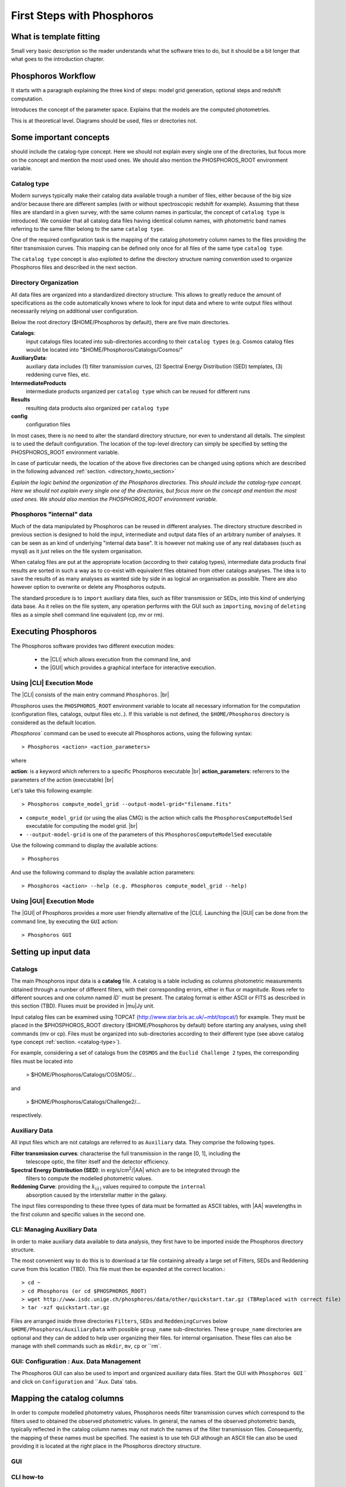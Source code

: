 
***************************
First Steps with Phosphoros
***************************

What is template fitting
========================

Small very basic description so the reader understands what the software tries
to do, but it should be a bit longer that what goes to the introduction chapter.

Phosphoros Workflow
===================

It starts with a paragraph explaining the three kind of steps: model grid generation,
optional steps and redshift computation.

Introduces the concept of the parameter space. Explains that the models are the
computed photometries.

This is at theoretical level. Diagrams should be used, files or directories not.

Some important concepts
=======================

.. Explain the logic behind the organization of the Phosphoros directories. This
should include the catalog-type concept. Here we should not explain every single
one of the directories, but focus more on the concept and mention the most used
ones. We should also mention the PHOSPHOROS_ROOT environment variable.


.. _catalog-type:

Catalog type
------------

Modern surveys typically make their catalog data available trough a number of 
files, either because of the big size and/or because there are different samples (with 
or without spectroscopic redshift for example). Assuming that these files are
standard in a given survey, with the same column names in particular, the concept 
of ``catalog type`` is introduced. We consider that all catalog data files having
identical column names, with photometric band names referring to the same filter
belong to the same ``catalog type``.

One of the required configuration task is the mapping of the catalog photometry column names to the
files providing the filter transmission curves. This mapping can
be defined only once for all files of the same type ``catalog type``.

The ``catalog type`` concept is also exploited to define the directory structure naming convention
used to organize Phosphoros files and described in the next section.

.. _directory-organization:

Directory Organization
----------------------

All data files are organized into a standardized directory structure. This allows to greatly
reduce the amount of specifications as the code automatically knows where to look for
input data and where to write output files without necessarily relying on additional user configuration.

Below the root directory ($HOME/Phosphoros by default), there are five main directories.

**Catalogs**:
    input catalogs files located into sub-directories according to their ``catalog types`` (e.g. Cosmos
    catalog files would be located into "$HOME/Phosphoros/Catalogs/Cosmos/"

**AuxiliaryData**:
    auxiliary data includes (1) filter transmission curves, (2) Spectral Energy Distribution (SED) templates, (3) reddening curve files, etc.

**IntermediateProducts**
    intermediate products organized per ``catalog type`` which can be reused for different runs

**Results**
    resulting data products also organized per ``catalog type``

**config**
    configuration files

In most cases, there is no need to alter the standard directory structure, nor even to understand all details. The simplest is to used the default configuration.
The location of the top-level directory can simply be specified by setting the PHOSPHOROS_ROOT environment variable.

In case of particular needs, the location of the above five directories can be changed using options which are described in the following advanced :ref:`section. <directory_howto_section>`

*Explain the logic behind the organization of the Phosphoros directories. This
should include the catalog-type concept. Here we should not explain every single
one of the directories, but focus more on the concept and mention the most used
ones. We should also mention the PHOSPHOROS_ROOT environment variable.*

Phosphoros "internal" data
--------------------------

Much of the data manipulated by Phosphoros can be reused in different analyses. The directory structure described in previous section
is designed to hold the input, intermediate and output data files of an arbitrary number of analyses. It can be seen as an kind of underlying "internal data base". It is
however not making use of any real databases (such as mysql) as it just relies on the file system organisation.

When catalog files are put at the appropriate location (according to their catalog types), intermediate data products final results are sorted in such a way as to co-exist
with equivalent files obtained from other catalogs analyses. The idea is to ``save`` the results of as many analyses as wanted side by side in as logical an organisation as possible.
There are also however option to overwrite or delete any Phosphoros outputs.

The standard procedure is to ``import`` auxiliary data files, such as filter transmission or SEDs, into this kind of underlying
data base. As it relies on the file system, any operation performs with the GUI such as ``importing``, ``moving`` of ``deleting`` files as a simple shell command line
equivalent (cp, mv or rm).

Executing Phosphoros
====================

The Phosphoros software provides two different execution modes:

 * the |CLI| which allows execution from the command line, and 
 * the |GUI| which provides a graphical interface for interactive execution.

Using |CLI| Execution Mode
--------------------------

The |CLI| consists of the main entry command ``Phosphoros``. |br|

Phosphoros uses the ``PHOSPHOROS_ROOT`` environment variable to locate all necessary information for
the computation (configuration files, catalogs, output files etc..). If this variable is not defined, the ``$HOME/Phosphoros`` directory 
is considered as the default location.

`Phosphoros`` command can be used to execute all Phosphoros actions, using the following syntax::

   > Phosphoros <action> <action_parameters>  

where

**action**: is a keyword which referrers to a specific Phosphoros executable |br|
**action_parameters**: referrers to the parameters of the action (executable) |br|

Let's take this following example::

 > Phosphoros compute_model_grid --output-model-grid="filename.fits"

* ``compute_model_grid`` (or using the alias CMG) is the action which calls the ``PhosphorosComputeModelSed`` executable for computing the model grid. |br|
* ``--output-model-grid`` is one of the parameters of this ``PhosphorosComputeModelSed`` executable

Use the following command to display the available actions::

   > Phosphoros 

And use the following command to display the available action parameters::

  > Phosphoros <action> --help (e.g. Phosphoros compute_model_grid --help)
  
Using |GUI| Execution Mode
--------------------------

The |GUI| of Phosphoros provides a more user friendly alternative of the |CLI|.
Launching the |GUI| can be done from the command line, by executing the ``GUI``
action::

   > Phosphoros GUI


.. _setup-input-data:
    
Setting up input data
=====================

..  First explain what the input data are. At this level we should limit it to the
    catalogs, filters, SEDs and reddening curves. We should not describe the formats
    of the files, but have links to the format reference section.

Catalogs
--------

The main Phosphoros input data is a **catalog** file. A catalog is a table including
as columns photometric measurements obtained through a number of different filters,
with their corresponding errors, either in flux or magnitude. Rows refer to different sources
and one column named `ÌD`` must be present. The catalog format is either ASCII or FITS
as described in this section (TBD). Fluxes must be provided in |mu|\ Jy unit.

Input catalog files can be examined using TOPCAT (http://www.star.bris.ac.uk/~mbt/topcat/) for example.
They must be placed in the $PHOSPHOROS_ROOT directory ($HOME/Phosphoros by default) before starting any
analyses, using shell commands (mv or cp). Files must be organized into sub-directories according to
their different type (see above catalog type concept :ref:`section. <catalog-type>`).

For example, considering a set of catalogs from the ``COSMOS`` and the ``Euclid Challenge 2`` types, the
corresponding files must be located into

    > $HOME/Phosphoros/Catalogs/COSMOS/...

and

    > $HOME/Phosphoros/Catalogs/Challenge2/...

respectively.

Auxiliary Data
--------------

All input files which are not catalogs are referred to as ``Auxiliary`` data. They comprise the following types.

**Filter transmission curves**: characterise the full transmission in the range [0, 1], including the
    telescope optic, the filter itself and the detector efficiency.

**Spectral Energy Distribution (SED)**: in erg/s/cm\ :sup:`2`/|AA| which are to be integrated through the
    filters to compute the modelled photometric values.

**Reddening Curve**: providing the :math:`k_{(\lambda)}` values required to compute the ``internal``
    absorption caused by the interstellar matter in the galaxy.

The input files corresponding to these three types of data must be formatted as ASCII tables, with |AA| wavelengths
in the first column and specific values in the second one.

CLI: Managing Auxiliary Data
----------------------------

In order to make auxiliary data available to data analysis, they first have to be imported inside the Phosphoros directory structure.

The most convenient way to do this is to download a tar file containing already a large set of Filters, SEDs and Reddening curve
from this location (TBD). This file must then be expanded at the correct location.::

    > cd ~
    > cd Phosphoros (or cd $PHOSPHOROS_ROOT)
    > wget http://www.isdc.unige.ch/phosphoros/data/other/quickstart.tar.gz (TBReplaced with correct file)
    > tar -xzf quickstart.tar.gz

Files are arranged inside three directories ``Filters``, ``SEDs`` and ``ReddeningCurves`` below ``$HOME/Phosphoros/AuxiliaryData``
with possible ``group_name`` sub-directories. These ``groupe_name`` directories are optional and they can de added to help user
organizing their files.  for internal organisation. These files can also be manage with shell commands
such as ``mkdir``, ``mv``, ``cp`` or ``rm`.

GUI: Configuration : Aux. Data Management
-----------------------------------------

The Phosphoros GUI can also be used to import and organized auxiliary data files. Start the GUI with ``Phosphoros GUI`` `
and click on ``Configuration`` and ``Aux. Data` tabs.





.. _catalog-column-mapping:
    
Mapping the catalog columns
===========================

In order to compute modelled photometry values, Phosphoros needs filter transmission curves which correspond to the filters
used to obtained the observed photometric values. In general, the names of the observed photometric bands, typically
reflected in the catalog column names may not match the names of the filter transmission files. Consequently, the mapping of
these names must be specified. The easiest is to use teh GUI although an ASCII file can also be used providing it is located
at the right place in the Phosphoros directory structure.

GUI
---

CLI how-to
----------

filter_mapping.txt explanation

.. _parameter-space-definition:
    
Defining the model parameter space
==================================

In template fitting algorithm, photometric redshifts are derived by finding the best match between the observations and a number of
precomputed model photometric values. One of the main configuration is therefore the specification of the to-be-considered
parameter space, which comprises a number of axes, such as redshift, SED and reddening law. For each of these axes, a
number of values or a range and a step have to be provided. The first step of Phosphoros is then to compute model photometric values
for each cell of this space. This calculation do not depend on the observations. It can therefore be achieved before hand, once for
all sources of the catalog.

GUI how-to
----------

Show an example with multiple ranges and values

CLI how-to
----------

Explain the related configuration options, which map to the same example shown
at the GUI

Generating the models
=====================

GUI
---

This section is for computing all our photometry models based on the
``Catalog Type``, the ``Parameter Space`` and the ``Filter Section`` you
supposed to have already defined in the previous sections. |br|

.. figure:: /_static/quickstart/ComputeRedshifts.png
    :align: center

On the image above we have four sub-panels. For generating the models we only
focus on the first one here::

 1- Model Grid Generation / Selection (in orange)

To produce your models you should apply the following steps:

1. **IGM absorption type** |br|

 Select one of the IGM absorption type (Madau, Meiksin, Inoue or Off ) to be applied. 

2. **Model Grid File** |br|

 Give a filename for storing your models. By default, a filename is automatically
 generated. Your ``Catalog Type``, ``Paramter Space`` and the ``IGM absorption Type`` names
 are used for building the filename as in our example ``Grid_Quickstart Parameter Space_MADAU``.
 The file will be stored into the following directory::
 
 $PHOSPHOROS_ROOT/IntermediateProducts/"Catalog Type"/ModelGrids

 In our example ``Catalog Type`` will be replaced by ``Quickstart``

3. **(Re) Generate the Grid**

 Click on this button to generate your photometry models.
 
4. Get Config File (optional)

 If you click on this button, a file (with "Untitled.conf" as default filename) 
 containing your setup for computing your grid will be stored into the directory::
 
 $PHOSPHOROS_ROOT/config/Untitled.conf

Note:
 The orange color (on the image) means that we have not produced any model grid yet 
 for our selection yet. The color will turn in black immediately after your models 
 have been created.
 Each type you see this orange color for any sub-panel it means either you it is not
 yet defined.
 
CLI
---

Show the command. Mention the default configuration file name. Explain where the
files are created (and the reasoning behind the default naming).

Computing the Redshift
======================

GUI
---

Show the steps and explain the different outputs (and link to the format descriptions).
Explain where the data are created. Have a link back to the directory organization
strucutre.

CLI
---

Show the command. Mention the default configuration file name. Show the same steps
as for the GUI.

Examining the results
=====================

Explain that there are some tools for that and that are available only at CLI.

Explain how to use the plot_specz_comparison for seeing the specz-phz plot and
the PDFs. Also mention the SAMP functionality.

